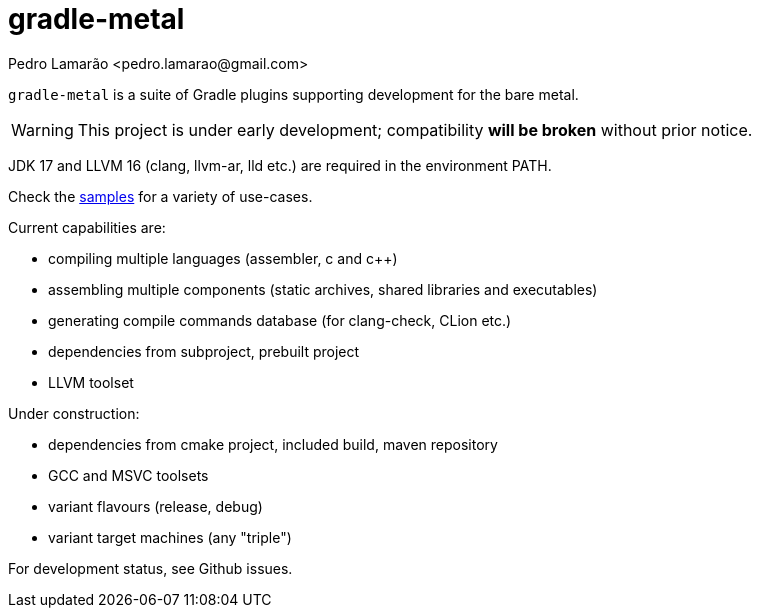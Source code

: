 = gradle-metal
:author: Pedro Lamarão <pedro.lamarao@gmail.com>

`gradle-metal` is a suite of Gradle plugins supporting development for the bare metal.

[WARNING]
This project is under early development; compatibility *will be broken* without prior notice.

JDK 17 and LLVM 16 (clang, llvm-ar, lld etc.) are required in the environment PATH.

Check the link:samples[] for a variety of use-cases.

Current capabilities are:

* compiling multiple languages (assembler, c and c++)
* assembling multiple components (static archives, shared libraries and executables)
* generating compile commands database (for clang-check, CLion etc.)
* dependencies from subproject, prebuilt project
* LLVM toolset

Under construction:

* dependencies from cmake project, included build, maven repository
* GCC and MSVC toolsets
* variant flavours (release, debug)
* variant target machines (any "triple")

For development status, see Github issues.